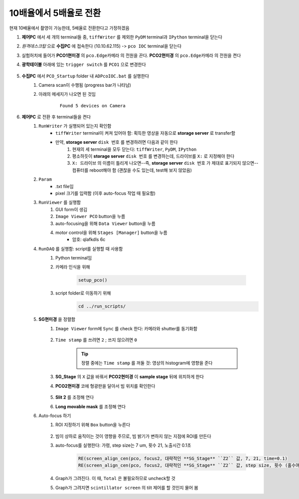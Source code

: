 10배율에서 5배율로 전환
=====================
현재 10배율에서 촬영이 가능한데, 5배율로 전환한다고 가정하겠음

#. **제어PC** 에서 세 개의 terminal들 중, ``tiffWriter`` 를 제외한 ``PyDM`` terminal과 ``IPython`` terminal을 닫는다
#. *원격데스크탑* 으로 **수집PC** 에 접속한다 (10.10.62.115) -> ``pco IOC`` terminal을 닫는다
#. 실험허치에 들어가 **PCO1현미경** 의 ``pco.Edge카메라`` 의 전원을 끈다. **PCO2현미경** 의 ``pco.Edge카메라`` 의 전원을 켠다
#. **광학테이블** 아래에 있는 ``trigger switch`` 를 ``PCO1`` 으로 변경한다

    .. image:: images/001_trigger_switch.png
        :align: center

#. **수집PC** 에서 ``PCO_Startup`` folder 내 ``ADPcoIOC.bat`` 를 실행한다
    #. Camera scan이 수행됨 (progress bar가 나타남)
    #. 아래의 메세지가 나오면 된 것임

        ::

            Found 5 devices on Camera

#. **제어PC** 로 전환 후 terminal들을 켠다
    #. ``RunWriter`` 가 실행되어 있는지 확인함
        + ``tiffWriter`` terminal이 켜져 있어야 함: 획득한 영상을 자동으로 **storage server** 로 transfer함
        + 만약, **storage server** ``disk 번호`` 를 변경하려면 다음과 같이 한다
            #. 현재의 세 terminal을 모두 닫는다: ``tiffWriter``, ``PyDM``, ``IPython``
            #. 평소하듯이 **storage server** ``disk 번호`` 를 변경하는데, 드라이브를 ``X:`` 로 지정해야 한다
            #. ``X: 드라이브`` 의 이름이 틀리게 나오면--즉, **storage server** ``disk 번호`` 가 제대로 표기되지 않으면-- 컴퓨터를 reboot해야 함 (괜찮을 수도 있는데, test해 보지 않았음)
    #. ``Param``
        + .txt file임
        + pixel 크기를 입력함 (이후 auto-focus 작업 때 필요함)
    #. ``RunViewer`` 를 실행함
        #. GUI form이 생김
        #. ``Image Viewer PCO`` button을 누름
        #. auto-focusing을 위해 ``Data Viewer`` button을 누름
        #. motor control을 위해 ``Stages [Manager]`` button을 누름 
            + 암호: qlafkdls 6c
    #. ``RunDAQ`` 를 실행함: script를 실행할 때 사용함
        #. Python terminal임
        #. 카메라 인식을 위해 

            .. code-block:: Python

                setup_pco()

        #. script folder로 이동하기 위해
            .. code-block:: Python

                cd ../run_scripts/
    
    #. **SG현미경** 을 정렬함        
        #. ``Image Viewer`` form에 ``Sync`` 를 check 한다: 카메라와 shutter를 동기화함

            .. image:: images/002_Image_viewer.png
                :align: center

        #. ``Time stamp`` 를 쓰려면 ``2`` ; 쓰지 않으려면 ``0``

            .. tip::

                정렬 중에는 ``Time stamp`` 를 꺼둘 것: 영상의 histogram에 영향을 준다

        #. **SG_Stage** 의 ``X`` 값을 바꿔서 **PCO2현미경** 이 **sample stage** 뒤에 위치하게 한다
        #. **PCO2현미경** 코에 형광판을 달아서 빔 위치를 확인한다

            .. image:: images/003_fluorescent_screen.png
                :align: center

        #. **Slit 2** 를 조정해 연다
        #. **Long movable mask** 를 조정해 연다
    #. Auto-focus 하기
        #. ROI 지정하기 위해 ``Box`` button을 누른다

            .. image:: images/004_box_button.png
                :align: center

        #. 빔이 상하로 움직이는 것이 영향을 주므로, 빔 밝기가 변하지 않는 지점에 ROI를 만든다
        #. auto-focus를 실행한다: 가령, step size는 7 um, 횟수 21, 노출시간 0.1초

            .. code-block:: Python

                RE(screen_align_cen(pco, focus2, 대략적인 **SG_Stage** ``Z2`` 값, 7, 21, time=0.1)
                RE(screen_align_cen(pco, focus2, 대략적인 **SG_Stage** ``Z2`` 값, step size, 횟수 (홀수여야 함), time=0.1)

        #. Graph가 그려진다. 이 때, ``Total`` 은 불필요하므로 uncheck할 것
        #. Graph가 그려지면 ``scintillator screen`` 의 tilt 제어를 할 것인지 물어 봄